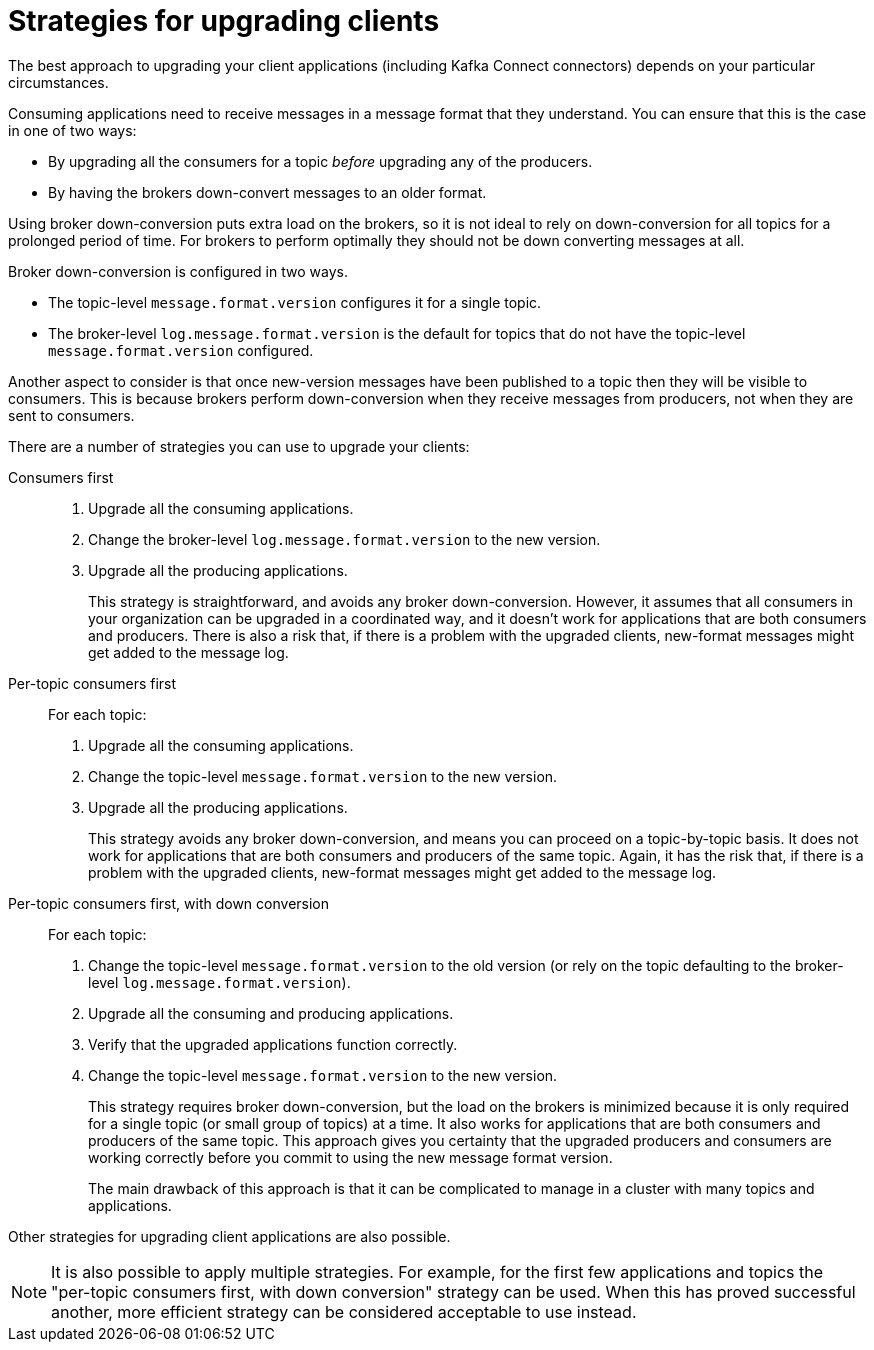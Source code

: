 // Module included in the following assemblies:
//
// assembly-upgrade-1-1-0.adoc

[id='con-strategies-for-upgrading-clients-{context}']

= Strategies for upgrading clients

The best approach to upgrading your client applications (including Kafka Connect connectors) depends on your particular circumstances.

Consuming applications need to receive messages in a message format that they understand. You can ensure that this is the case in one of two ways:

* By upgrading all the consumers for a topic _before_ upgrading any of the producers.
* By having the brokers down-convert messages to an older format.

Using broker down-conversion puts extra load on the brokers, so it is not ideal to rely on down-conversion for all topics for a prolonged period of time. 
For brokers to perform optimally they should not be down converting messages at all.

Broker down-conversion is configured in two ways. 

* The topic-level `message.format.version` configures it for a single topic.

* The broker-level `log.message.format.version` is the default for topics that do not have the topic-level `message.format.version` configured.

Another aspect to consider is that once new-version messages have been published to a topic then they will be visible to consumers.
This is because brokers perform down-conversion when they receive messages from producers, not when they are sent to consumers.

There are a number of strategies you can use to upgrade your clients:

Consumers first::
. Upgrade all the consuming applications.
. Change the broker-level `log.message.format.version` to the new version.
. Upgrade all the producing applications.
+
This strategy is straightforward, and avoids any broker down-conversion. However, it assumes that all consumers in your organization can be upgraded in a coordinated way, and it doesn't work for applications that are both consumers and producers. There is also a risk that, if there is a problem with the upgraded clients, new-format messages might get added to the message log.

Per-topic consumers first::
For each topic:
. Upgrade all the consuming applications.
. Change the topic-level `message.format.version` to the new version.
. Upgrade all the producing applications.
+
This strategy avoids any broker down-conversion, and means you can proceed on a topic-by-topic basis. It does not work for applications that are both consumers and producers of the same topic. Again, it has the risk that, if there is a problem with the upgraded clients, new-format messages might get added to the message log.

Per-topic consumers first, with down conversion::
For each topic:
+
. Change the topic-level `message.format.version` to the old version
(or rely on the topic defaulting to the broker-level `log.message.format.version`).
. Upgrade all the consuming and producing applications.
. Verify that the upgraded applications function correctly.
. Change the topic-level `message.format.version` to the new version.
+
This strategy requires broker down-conversion, but the load on the brokers is minimized because it is only required for a single topic (or small group of topics) at a time. It also works for applications that are both consumers and producers of the same topic. This approach gives you certainty that the upgraded producers and consumers are working correctly before you commit to using the new message format version. 
+
The main drawback of this approach is that it can be complicated to manage in a cluster with many topics and applications.

Other strategies for upgrading client applications are also possible.

NOTE: It is also possible to apply multiple strategies. 
For example, for the first few applications and topics the 
"per-topic consumers first, with down conversion" strategy can be used. 
When this has proved successful another, more efficient strategy can be considered acceptable to use instead.